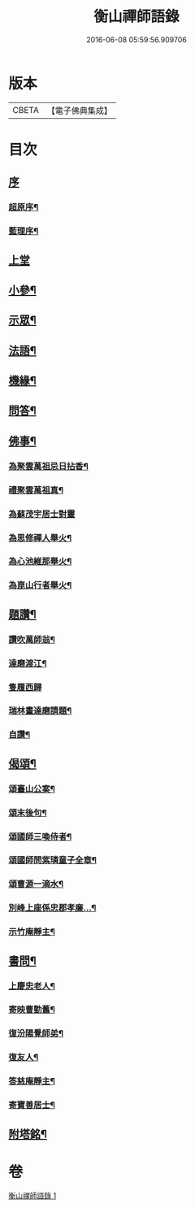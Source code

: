 #+TITLE: 衡山禪師語錄 
#+DATE: 2016-06-08 05:59:56.909706

* 版本
 |     CBETA|【電子佛典集成】|

* 目次
** [[file:KR6q0554_001.txt::001-0247a0][序]]
*** [[file:KR6q0554_001.txt::001-0247a1][超原序¶]]
*** [[file:KR6q0554_001.txt::001-0247a21][藍理序¶]]
** [[file:KR6q0554_001.txt::001-0247c3][上堂]]
** [[file:KR6q0554_001.txt::001-0248b26][小參¶]]
** [[file:KR6q0554_001.txt::001-0248c13][示眾¶]]
** [[file:KR6q0554_001.txt::001-0249c23][法語¶]]
** [[file:KR6q0554_001.txt::001-0250a25][機緣¶]]
** [[file:KR6q0554_001.txt::001-0250b5][問答¶]]
** [[file:KR6q0554_001.txt::001-0250b20][佛事¶]]
*** [[file:KR6q0554_001.txt::001-0250b21][為聚雲萬祖忌日拈香¶]]
*** [[file:KR6q0554_001.txt::001-0250b28][禮聚雲萬祖真¶]]
*** [[file:KR6q0554_001.txt::001-0250b30][為蘇茂宇居士對靈]]
*** [[file:KR6q0554_001.txt::001-0250c8][為思修禪人舉火¶]]
*** [[file:KR6q0554_001.txt::001-0250c11][為心池維那舉火¶]]
*** [[file:KR6q0554_001.txt::001-0250c15][為崑山行者舉火¶]]
** [[file:KR6q0554_001.txt::001-0250c19][題讚¶]]
*** [[file:KR6q0554_001.txt::001-0250c20][讚吹萬師翁¶]]
*** [[file:KR6q0554_001.txt::001-0250c27][達磨渡江¶]]
*** [[file:KR6q0554_001.txt::001-0250c30][隻履西歸]]
*** [[file:KR6q0554_001.txt::001-0251a4][瑞林畫達磨請題¶]]
*** [[file:KR6q0554_001.txt::001-0251a7][自讚¶]]
** [[file:KR6q0554_001.txt::001-0251a12][偈頌¶]]
*** [[file:KR6q0554_001.txt::001-0251a13][頌臺山公案¶]]
*** [[file:KR6q0554_001.txt::001-0251a16][頌末後句¶]]
*** [[file:KR6q0554_001.txt::001-0251a19][頌國師三喚侍者¶]]
*** [[file:KR6q0554_001.txt::001-0251a22][頌國師問紫璘童子全章¶]]
*** [[file:KR6q0554_001.txt::001-0251a24][頌曹源一滴水¶]]
*** [[file:KR6q0554_001.txt::001-0251a26][別峰上座係忠郡孝廉…¶]]
*** [[file:KR6q0554_001.txt::001-0251a29][示竹庵靜主¶]]
** [[file:KR6q0554_001.txt::001-0251b3][書問¶]]
*** [[file:KR6q0554_001.txt::001-0251b4][上慶忠老人¶]]
*** [[file:KR6q0554_001.txt::001-0251b9][寄映曹勤舊¶]]
*** [[file:KR6q0554_001.txt::001-0251b25][復汾陽覺師弟¶]]
*** [[file:KR6q0554_001.txt::001-0251c11][復友人¶]]
*** [[file:KR6q0554_001.txt::001-0251c16][答慈庵靜主¶]]
*** [[file:KR6q0554_001.txt::001-0251c23][寄寶善居士¶]]
** [[file:KR6q0554_001.txt::001-0252c2][附塔銘¶]]

* 卷
[[file:KR6q0554_001.txt][衡山禪師語錄 1]]

